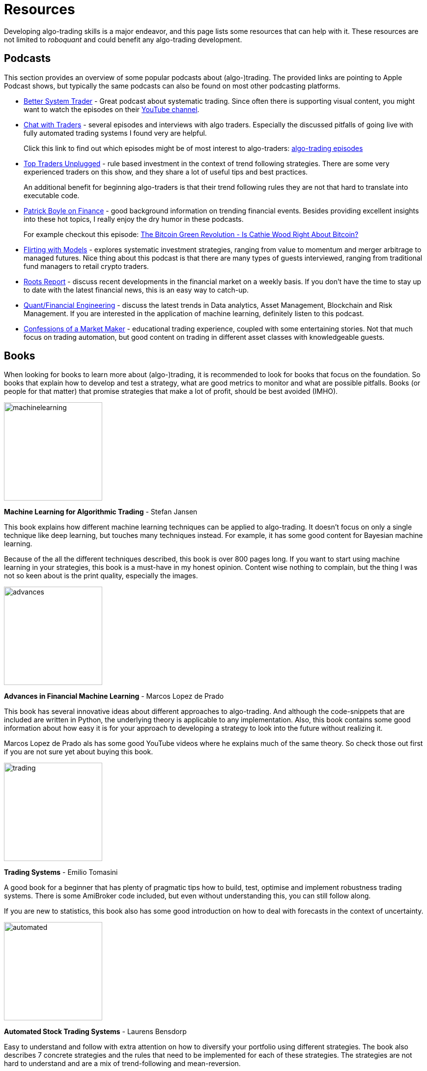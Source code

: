= Resources
:jbake-type: page
:jbake-status: published
:jbake-heading: if you personalize losses, you can't trade
:icons: font
:imagesdir: img/books

Developing algo-trading skills is a major endeavor, and this page lists some resources that can help with it. These resources are not limited to _roboquant_ and could benefit any algo-trading development.

== Podcasts
This section provides an overview of some popular podcasts about (algo-)trading. The provided links are pointing to Apple Podcast shows, but typically the same podcasts can also be found on most other podcasting platforms.

- https://podcasts.apple.com/nl/podcast/better-system-trader/id985870258[Better System Trader] - Great podcast about systematic trading. Since often there is supporting visual content, you might want to watch the episodes on their https://www.youtube.com/@BetterSystemTraderPodcast[YouTube channel].

- https://podcasts.apple.com/nl/podcast/chat-with-traders/id957265404[Chat with Traders] - several episodes and interviews with algo traders. Especially the discussed pitfalls of going live with fully automated trading systems I found very are helpful.
+
Click this link to find out which episodes might be of most interest to algo-traders: https://chatwithtraders.com/tag/algorithmic-trading/[algo-trading episodes]

- https://podcasts.apple.com/nl/podcast/top-traders-unplugged/id888420325[Top Traders Unplugged] - rule based investment in the context of trend following strategies. There are some very experienced traders on this show, and they share a lot of useful tips and best practices.
+
An additional benefit for beginning algo-traders is that their trend following rules they are not that hard to translate into executable code.

- https://podcasts.apple.com/nl/podcast/patrick-boyle-on-finance/id1547740313[Patrick Boyle on Finance] - good background information on trending financial events. Besides providing excellent insights into these hot topics, I really enjoy the dry humor in these podcasts.
+
For example checkout this episode: https://podcasts.apple.com/nl/podcast/patrick-boyle-on-finance/id1547740313?i=1000518760107[The Bitcoin Green Revolution - Is Cathie Wood Right About Bitcoin?]

- https://podcasts.apple.com/nl/podcast/flirting-with-models/id1402620531?l=en[Flirting with Models] - explores systematic investment strategies, ranging from value to momentum and merger arbitrage to managed futures. Nice thing about this podcast is that there are many types of guests interviewed, ranging from traditional fund managers to retail crypto traders.

- https://podcasts.apple.com/nl/podcast/roots-report/id1573504444?l=en[Roots Report] - discuss recent developments in the financial market on a weekly basis. If you don't have the time to stay up to date with the latest financial news, this is an easy way to catch-up.

- https://podcasts.apple.com/nl/podcast/the-quant-financial-engineering-podcast/id1216248445?l=en[Quant/Financial Engineering] - discuss the latest trends in Data analytics, Asset Management, Blockchain and Risk Management. If you are interested in the application of machine learning, definitely listen to this podcast.

- https://podcasts.apple.com/nl/podcast/confessions-of-a-market-maker/id1467786723?l=en[Confessions of a Market Maker] - educational trading experience, coupled with some entertaining stories. Not that much focus on trading automation, but good content on trading in different asset classes with knowledgeable guests.

== Books
When looking for books to learn more about (algo-)trading, it is recommended to look for books that focus on the foundation. So books that explain how to develop and test a strategy, what are good metrics to monitor and what are possible pitfalls. Books (or people for that matter) that promise strategies that make a lot of profit, should be best avoided (IMHO).

[.float-group]
--
image::machinelearning.jpeg[width="200", float="left"]
*Machine Learning for Algorithmic Trading* - Stefan Jansen

This book explains how different machine learning techniques can be applied to algo-trading. It doesn't focus on only a single technique like deep learning, but touches many techniques instead. For example, it has some good content for Bayesian machine learning.

Because of the all the different techniques described, this book is over 800 pages long. If you want to start using machine learning in your strategies, this book is a must-have in my honest opinion. Content wise nothing to complain, but the thing I was not so keen about is the print quality, especially the images.
--
[.float-group]
--
image::advances.jpeg[width="200", float="right"]
*Advances in Financial Machine Learning* - Marcos Lopez de Prado

This book has several innovative ideas about different approaches to algo-trading. And although the code-snippets that are included are written in Python, the underlying theory is applicable to any implementation. Also, this book contains some good information about how easy it is for your approach to developing a strategy to look into the future without realizing it.

Marcos Lopez de Prado als has some good YouTube videos where he explains much of the same theory. So check those out first if you are not sure yet about buying this book.
--

[.float-group]
--
image::trading.jpeg[width="200", float="left"]
*Trading Systems* - Emilio Tomasini

A good book for a beginner that has plenty of pragmatic tips how to build, test, optimise and implement robustness trading systems. There is some AmiBroker code included, but even without understanding this, you can still follow along.

If you are new to statistics, this book also has some good introduction on how to deal with forecasts in the context of uncertainty.
--

[.float-group]
--
image::automated.jpeg[width="200", float="right"]
*Automated Stock Trading Systems* - Laurens Bensdorp

Easy to understand and follow with extra attention on how to diversify your portfolio using different strategies. The book also describes 7 concrete strategies and the rules that need to be implemented for each of these strategies. The strategies are not hard to understand and are a mix of trend-following and mean-reversion.

This book doesn't contain any code snippets. But I would argue implementing some strategies yourself from scratch, is a great learning experience.

Like many other "Amazon printed" books, the images are not great. But in this case fortunately they are not that important to understand the content.
--

[.float-group]
--
image::systematic.jpeg[width="200", float="left"]

*Systematic Trading* - Robert Carver

Robert Carver is a regular guest at the podcast `Top Traders Unplugged` and has written several good books, of which this is one.

He develops his own algo-trading software (available under open-source) and that shows. There are enough details in the book to actual implement the strategies in your own code. If anything, due to the high density of information, some chapters require multiple reads before grasping everything.
--

[.float-group]
--
image::algorithmic.jpeg[width="200", float="right"]
*Algorithmic Trading* - Ernest P. Chan

This book does not try to sell you trading strategies, but teaches you the methods and underlying discipline to achieve good strategies. There are code snippets written in Matlab, which are not too hard to understand (especially if you have some background in math or other computer languages).

This book is more theoretical than some others books on this list. But that is also a major plus; it means it will stay relevant for longer, and not be outdated as quick.
--







